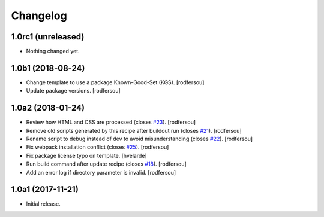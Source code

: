 Changelog
=========

1.0rc1 (unreleased)
-------------------

- Nothing changed yet.


1.0b1 (2018-08-24)
------------------

- Change template to use a package Known-Good-Set (KGS).
  [rodfersou]

- Update package versions.
  [rodfersou]


1.0a2 (2018-01-24)
------------------

- Review how HTML and CSS are processed (closes `#23 <https://github.com/simplesconsultoria/sc.recipe.staticresources/issues/23>`_).
  [rodfersou]

- Remove old scripts generated by this recipe after buildout run (closes `#21 <https://github.com/simplesconsultoria/sc.recipe.staticresources/issues/21>`_).
  [rodfersou]

- Rename script to debug instead of dev to avoid misunderstanding (closes `#22 <https://github.com/simplesconsultoria/sc.recipe.staticresources/issues/22>`_).
  [rodfersou]

- Fix webpack installation conflict (closes `#25 <https://github.com/simplesconsultoria/sc.recipe.staticresources/issues/25>`_).
  [rodfersou]

- Fix package license typo on template.
  [hvelarde]

- Run build command after update recipe (closes `#18 <https://github.com/simplesconsultoria/sc.recipe.staticresources/issues/18>`_).
  [rodfersou]

- Add an error log if directory parameter is invalid.
  [rodfersou]


1.0a1 (2017-11-21)
------------------

- Initial release.
